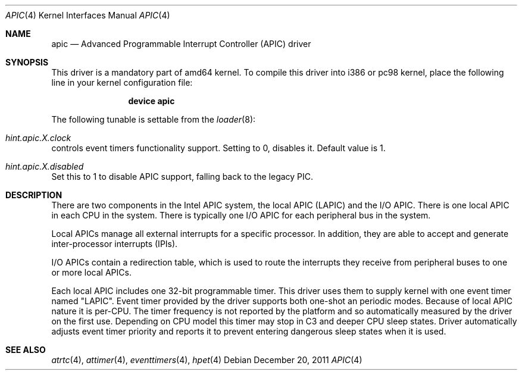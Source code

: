 .\" Copyright (c) 2011 Alexander Motin <mav@FreeBSD.org>
.\" All rights reserved.
.\"
.\" Redistribution and use in source and binary forms, with or without
.\" modification, are permitted provided that the following conditions
.\" are met:
.\" 1. Redistributions of source code must retain the above copyright
.\"    notice, this list of conditions and the following disclaimer.
.\" 2. Redistributions in binary form must reproduce the above copyright
.\"    notice, this list of conditions and the following disclaimer in the
.\"    documentation and/or other materials provided with the distribution.
.\"
.\" THIS SOFTWARE IS PROVIDED BY THE AUTHOR AND CONTRIBUTORS ``AS IS'' AND
.\" ANY EXPRESS OR IMPLIED WARRANTIES, INCLUDING, BUT NOT LIMITED TO, THE
.\" IMPLIED WARRANTIES OF MERCHANTABILITY AND FITNESS FOR A PARTICULAR PURPOSE
.\" ARE DISCLAIMED.  IN NO EVENT SHALL THE AUTHOR OR CONTRIBUTORS BE LIABLE
.\" FOR ANY DIRECT, INDIRECT, INCIDENTAL, SPECIAL, EXEMPLARY, OR CONSEQUENTIAL
.\" DAMAGES (INCLUDING, BUT NOT LIMITED TO, PROCUREMENT OF SUBSTITUTE GOODS
.\" OR SERVICES; LOSS OF USE, DATA, OR PROFITS; OR BUSINESS INTERRUPTION)
.\" HOWEVER CAUSED AND ON ANY THEORY OF LIABILITY, WHETHER IN CONTRACT, STRICT
.\" LIABILITY, OR TORT (INCLUDING NEGLIGENCE OR OTHERWISE) ARISING IN ANY WAY
.\" OUT OF THE USE OF THIS SOFTWARE, EVEN IF ADVISED OF THE POSSIBILITY OF
.\" SUCH DAMAGE.
.\"
.\" $FreeBSD: releng/11.1/share/man/man4/apic.4 301589 2016-06-08 08:50:35Z trasz $
.\"
.Dd December 20, 2011
.Dt APIC 4
.Os
.Sh NAME
.Nm apic
.Nd Advanced Programmable Interrupt Controller (APIC) driver
.Sh SYNOPSIS
This driver is a mandatory part of amd64 kernel.
To compile this driver into i386 or pc98 kernel,
place the following line in your
kernel configuration file:
.Bd -ragged -offset indent
.Cd "device apic"
.Ed
.Pp
The following tunable is settable from the
.Xr loader 8 :
.Bl -ohang
.It Va hint.apic. Ns Ar X Ns Va .clock
controls event timers functionality support.
Setting to 0, disables it.
Default value is 1.
.It Va hint.apic. Ns Ar X Ns Va .disabled
Set this to 1 to disable APIC support, falling back to the legacy PIC.
.El
.Sh DESCRIPTION
There are two components in the Intel APIC system, the local APIC (LAPIC)
and the I/O APIC.
There is one local APIC in each CPU in the system.
There is typically one I/O APIC for each peripheral bus in the system.
.Pp
Local APICs manage all external interrupts for a specific processor.
In addition, they are able to accept and generate inter-processor interrupts
(IPIs).
.Pp
I/O APICs contain a redirection table, which is used to route the interrupts
they receive from peripheral buses to one or more local APICs.
.Pp
Each local APIC includes one 32-bit programmable timer.
This driver uses them to supply kernel with one event timer named "LAPIC".
Event timer provided by the driver supports both one-shot an periodic modes.
Because of local APIC nature it is per-CPU.
The timer frequency is not reported by the platform and so automatically
measured by the driver on the first use.
Depending on CPU model this timer may stop in C3 and deeper CPU sleep states.
Driver automatically adjusts event timer priority and reports it to prevent
entering dangerous sleep states when it is used.
.Sh SEE ALSO
.Xr atrtc 4 ,
.Xr attimer 4 ,
.Xr eventtimers 4 ,
.Xr hpet 4
